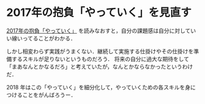 * 2017年の抱負「やっていく」を見直す

[[../../../2017/01/01/2017%E5%B9%B4%E3%81%AE%E6%8A%B1%E8%B2%A0%E3%80%8C%E3%82%84%E3%81%A3%E3%81%A6%E3%81%84%E3%81%8F%E3%80%8D.html][2017年の抱負「やっていく」]] を読みなおすと，自分の課題感は自分に対していい線いってることがわかる．

しかし相変わらず実践がうまくない．継続して実施する仕掛けやその仕掛けを準備するスキルが足りないというものだろう．
将来の自分に過大な期待をして「まあなんとかなるだろ」と考えていたが，なんとかならなかったというわけだ．

2018 年はこの「やっていく」を細分化して，やっていくための各スキルを身につけることをがんばろうー．
